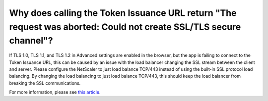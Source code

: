 Why does calling the Token Issuance URL return "The request was aborted: Could not create SSL/TLS secure channel"?
==================================================================================================================

If TLS 1.0, TLS 1.1, and TLS 1.2 in Advanced settings are enabled in the browser, but the app is failing to connect to the Token Issuance
URL, this can be caused by an issue with the load balancer changing the SSL stream between the client and server. Please configure the 
NetScaler to just load balance TCP/443 instead of using the built-in SSL protocol load balancing. By changing the load balancing to 
just load balance TCP/443, this should keep the load balancer from breaking the SSL communications.

For more information, please see `this article <https://directaccessguide.com/2014/06/01/getting-ip-https-error-code-0x80090326/>`_. 
